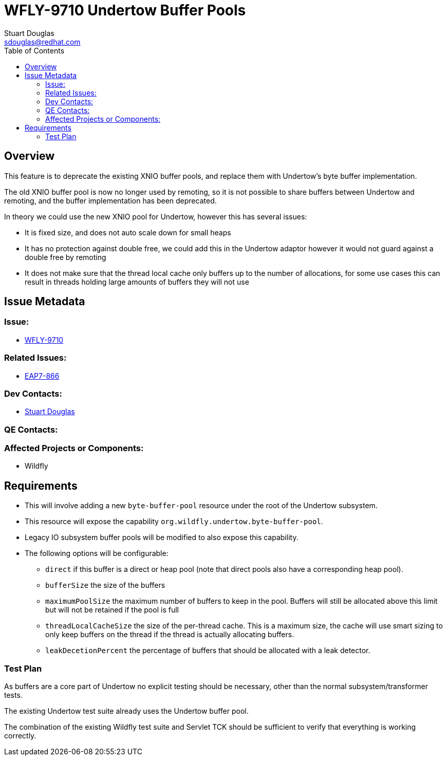 = WFLY-9710 Undertow Buffer Pools
:author:            Stuart Douglas
:email:             sdouglas@redhat.com
:toc:               left
:icons:             font
:keywords:          comma,separated,tags
:idprefix:
:idseparator:       -
:issue-base-url:    https://issues.redhat.com

== Overview

This feature is to deprecate the existing XNIO buffer pools, and replace them with Undertow's byte buffer
implementation.

The old XNIO buffer pool is now no longer used by remoting, so it is not possible to share buffers between Undertow
and remoting, and the buffer implementation has been deprecated.

In theory we could use the new XNIO pool for Undertow, however this has several issues:

 * It is fixed size, and does not auto scale down for small heaps
 * It has no protection against double free, we could add this in the Undertow adaptor however it would not guard against a double free by remoting
 * It does not make sure that the thread local cache only buffers up to the number of allocations, for some use cases this can result in threads holding large amounts of buffers they will not use


== Issue Metadata

=== Issue:

* {issue-base-url}/WFLY-9710[WFLY-9710]

=== Related Issues:

* {issue-base-url}/EAP7-866[EAP7-866]

=== Dev Contacts:

* mailto:{email}[{author}]

=== QE Contacts:

=== Affected Projects or Components:

* Wildfly

== Requirements

* This will involve adding a new `byte-buffer-pool` resource under the root of the Undertow subsystem.
* This resource will expose the capability `org.wildfly.undertow.byte-buffer-pool`.
* Legacy IO subsystem buffer pools will be modified to also expose this capability.
* The following options will be configurable:
** `direct` if this buffer is a direct or heap pool (note that direct pools also have a corresponding heap pool).
** `bufferSize` the size of the buffers
** `maximumPoolSize` the maximum number of buffers to keep in the pool. Buffers will still be allocated above this limit but will not be retained if the pool is full
** `threadLocalCacheSize` the size of the per-thread cache. This is a maximum size, the cache will use smart sizing to only keep buffers on the thread if the thread is actually allocating buffers.
** `leakDecetionPercent` the percentage of buffers that should be allocated with a leak detector.

=== Test Plan

As buffers are a core part of Undertow no explicit testing should be necessary, other than the normal subsystem/transformer tests.

The existing Undertow test suite already uses the Undertow buffer pool.

The combination of the existing Wildfly test suite and Servlet TCK should be sufficient to verify that everything is working correctly.
